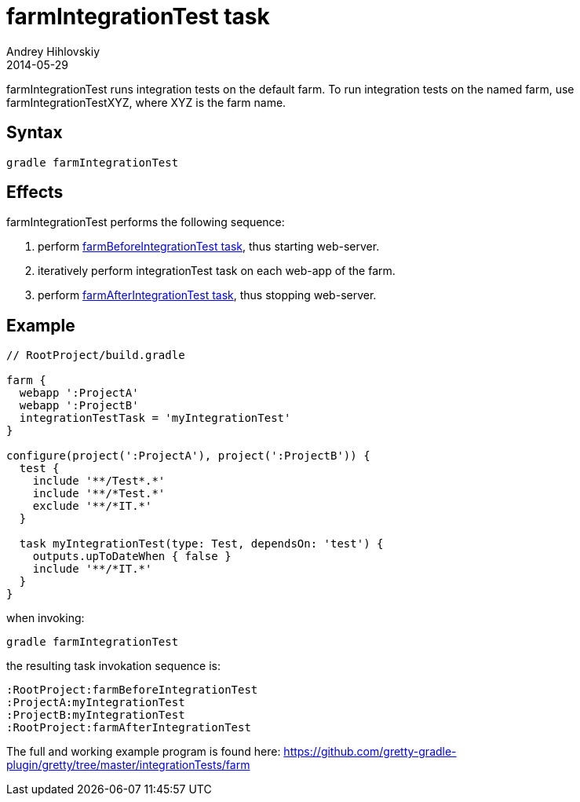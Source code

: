 = farmIntegrationTest task
Andrey Hihlovskiy
2014-05-29
:sectanchors:
:jbake-type: page
:jbake-status: published

farmIntegrationTest runs integration tests on the default farm.
To run integration tests on the named farm, use farmIntegrationTestXYZ, where XYZ is the farm name.

== Syntax

[source,bash]
----
gradle farmIntegrationTest
----

== Effects

farmIntegrationTest performs the following sequence:

. perform link:farmBeforeIntegrationTest-task.html[farmBeforeIntegrationTest task], thus starting web-server.
. iteratively perform integrationTest task on each web-app of the farm.
. perform link:farmAfterIntegrationTest-task.html[farmAfterIntegrationTest task], thus stopping web-server.

== Example

[source,groovy]
----
// RootProject/build.gradle

farm {
  webapp ':ProjectA'
  webapp ':ProjectB'
  integrationTestTask = 'myIntegrationTest'
}

configure(project(':ProjectA'), project(':ProjectB')) {
  test {
    include '**/Test*.*'
    include '**/*Test.*'
    exclude '**/*IT.*'
  }

  task myIntegrationTest(type: Test, dependsOn: 'test') {
    outputs.upToDateWhen { false }
    include '**/*IT.*'
  }
}
----

when invoking:

[source,bash]
----
gradle farmIntegrationTest
----

the resulting task invokation sequence is:

[source,bash]
----
:RootProject:farmBeforeIntegrationTest
:ProjectA:myIntegrationTest
:ProjectB:myIntegrationTest
:RootProject:farmAfterIntegrationTest
----

The full and working example program is found here: https://github.com/gretty-gradle-plugin/gretty/tree/master/integrationTests/farm

